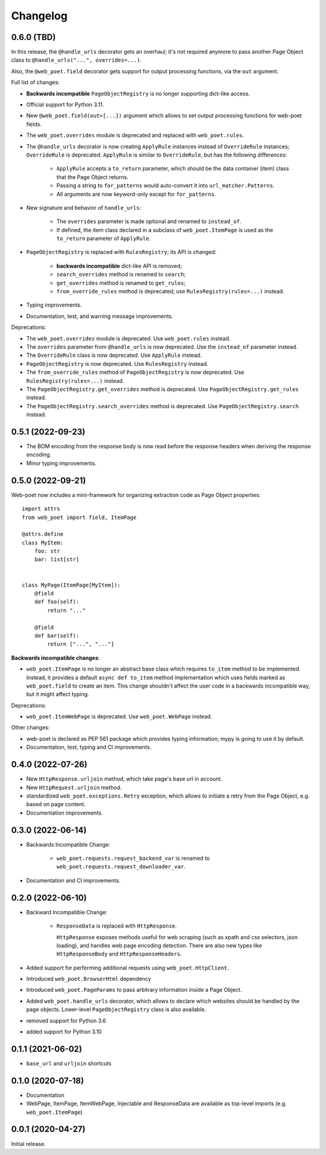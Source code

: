 =========
Changelog
=========

0.6.0 (TBD)
-----------

In this release, the ``@handle_urls`` decorator gets an overhaul; it's not
required anymore to pass another Page Object class to
``@handle_urls("...", overrides=...)``.

Also, the ``@web_poet.field`` decorator gets support for output processing
functions, via the ``out`` argument.

Full list of changes:

* **Backwards incompatible** ``PageObjectRegistry`` is no longer supporting
  dict-like access.

* Official support for Python 3.11.

* New ``@web_poet.field(out=[...])`` argument which allows to set output
  processing functions for web-poet fields.

* The ``web_poet.overrides`` module is deprecated and replaced with
  ``web_poet.rules``.

* The ``@handle_urls`` decorator is now creating ``ApplyRule`` instances
  instead of ``OverrideRule`` instances; ``OverrideRule`` is deprecated.
  ``ApplyRule`` is similar to ``OverrideRule``, but has the following differences:

    * ``ApplyRule`` accepts a ``to_return`` parameter, which should be the data
      container (item) class that the Page Object returns.
    * Passing a string to ``for_patterns`` would auto-convert it into
      ``url_matcher.Patterns``.
    * All arguments are now keyword-only except for ``for_patterns``.

* New signature and behavior of ``handle_urls``:

    * The ``overrides`` parameter is made optional and renamed to
      ``instead_of``.
    * If defined, the item class declared in a subclass of
      ``web_poet.ItemPage`` is used as the ``to_return`` parameter of
      ``ApplyRule``.

* ``PageObjectRegistry`` is replaced with ``RulesRegistry``; its API is changed:

    * **backwards incompatible** dict-like API is removed;
    * ``search_overrides`` method is renamed to ``search``;
    * ``get_overrides`` method is renamed to ``get_rules``;
    * ``from_override_rules`` method is deprecated;
      use ``RulesRegistry(rules=...)`` instead.

* Typing improvements.
* Documentation, test, and warning message improvements.

Deprecations:

* The ``web_poet.overrides`` module is deprecated. Use ``web_poet.rules`` instead.
* The ``overrides`` parameter from ``@handle_urls`` is now deprecated.
  Use the ``instead_of`` parameter instead.
* The ``OverrideRule`` class is now deprecated. Use ``ApplyRule`` instead.
* ``PageObjectRegistry`` is now deprecated. Use ``RulesRegistry`` instead.
* The ``from_override_rules`` method of ``PageObjectRegistry`` is now deprecated.
  Use ``RulesRegistry(rules=...)`` instead.
* The ``PageObjectRegistry.get_overrides`` method is deprecated.
  Use ``PageObjectRegistry.get_rules`` instead.
* The ``PageObjectRegistry.search_overrides`` method is deprecated.
  Use ``PageObjectRegistry.search`` instead.

0.5.1 (2022-09-23)
------------------

* The BOM encoding from the response body is now read before the response
  headers when deriving the response encoding.
* Minor typing improvements.

0.5.0 (2022-09-21)
------------------

Web-poet now includes a mini-framework for organizing extraction code
as Page Object properties::

    import attrs
    from web_poet import field, ItemPage

    @attrs.define
    class MyItem:
        foo: str
        bar: list[str]


    class MyPage(ItemPage[MyItem]):
        @field
        def foo(self):
            return "..."

        @field
        def bar(self):
            return ["...", "..."]

**Backwards incompatible changes**:

* ``web_poet.ItemPage`` is no longer an abstract base class which requires
  ``to_item`` method to be implemented. Instead, it provides a default
  ``async def to_item`` method implementation which uses fields marked as
  ``web_poet.field`` to create an item. This change shouldn't affect the
  user code in a backwards incompatible way, but it might affect typing.

Deprecations:

* ``web_poet.ItemWebPage`` is deprecated. Use ``web_poet.WebPage`` instead.

Other changes:

* web-poet is declared as PEP 561 package which provides typing information;
  mypy is going to use it by default.
* Documentation, test, typing and CI improvements.

0.4.0 (2022-07-26)
------------------

* New ``HttpResponse.urljoin`` method, which take page's base url in account.
* New ``HttpRequest.urljoin`` method.
* standardized ``web_poet.exceptions.Retry`` exception, which allows
  to initiate a retry from the Page Object, e.g. based on page content.
* Documentation improvements.

0.3.0 (2022-06-14)
------------------

* Backwards Incompatible Change:

    * ``web_poet.requests.request_backend_var``
      is renamed to ``web_poet.requests.request_downloader_var``.

* Documentation and CI improvements.

0.2.0 (2022-06-10)
------------------

* Backward Incompatible Change:

    * ``ResponseData`` is replaced with ``HttpResponse``.

      ``HttpResponse`` exposes methods useful for web scraping
      (such as xpath and css selectors, json loading),
      and handles web page encoding detection. There are also new
      types like ``HttpResponseBody`` and ``HttpResponseHeaders``.

* Added support for performing additional requests using
  ``web_poet.HttpClient``.
* Introduced ``web_poet.BrowserHtml`` dependency
* Introduced ``web_poet.PageParams`` to pass arbitrary information
  inside a Page Object.
* Added ``web_poet.handle_urls`` decorator, which allows to declare which
  websites should be handled by the page objects. Lower-level
  ``PageObjectRegistry`` class is also available.
* removed support for Python 3.6
* added support for Python 3.10

0.1.1 (2021-06-02)
------------------

* ``base_url`` and ``urljoin`` shortcuts

0.1.0 (2020-07-18)
------------------

* Documentation
* WebPage, ItemPage, ItemWebPage, Injectable and ResponseData are available
  as top-level imports (e.g. ``web_poet.ItemPage``)

0.0.1 (2020-04-27)
------------------

Initial release.
